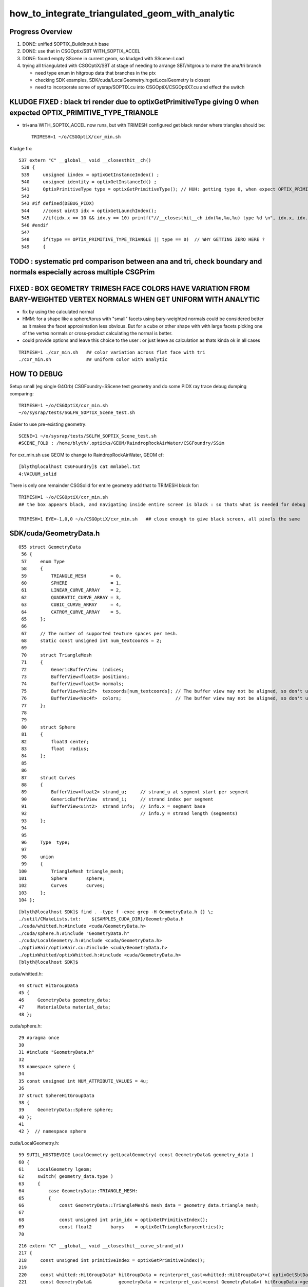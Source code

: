 how_to_integrate_triangulated_geom_with_analytic
==================================================

Progress Overview
-------------------

1. DONE: unified SOPTIX_BuildInput.h base
2. DONE: use that in CSGOptix/SBT WITH_SOPTIX_ACCEL
3. DONE: found empty SScene in current geom, so kludged with SScene::Load 

4. trying all triangulated with CSGOptiX/SBT at stage of needing to 
   arrange SBT/hitgroup to make the ana/tri branch  

   * need type enum in hitgroup data that branches in the ptx
   * checking SDK examples, SDK/cuda/LocalGeometry.h:getLocalGeometry is closest  

   * need to incorporate some of sysrap/SOPTIX.cu into CSGOptiX/CSGOptiX7.cu and
     effect the switch 



KLUDGE FIXED : black tri render due to optixGetPrimitiveType giving 0 when expected OPTIX_PRIMITIVE_TYPE_TRIANGLE
----------------------------------------------------------------------------------------------------------------------

* tri+ana WITH_SOPTIX_ACCEL now runs, but with TRIMESH configured get black render where triangles should be::

    TRIMESH=1 ~/o/CSGOptiX/cxr_min.sh


Kludge fix::

   537 extern "C" __global__ void __closesthit__ch()
    538 {
    539     unsigned iindex = optixGetInstanceIndex() ;
    540     unsigned identity = optixGetInstanceId() ;
    541     OptixPrimitiveType type = optixGetPrimitiveType(); // HUH: getting type 0, when expect OPTIX_PRIMITIVE_TYPE_TRIANGLE 
    542 
    543 #if defined(DEBUG_PIDX)
    544     //const uint3 idx = optixGetLaunchIndex();
    545     //if(idx.x == 10 && idx.y == 10) printf("//__closesthit__ch idx(%u,%u,%u) type %d \n", idx.x, idx.y, idx.z, type); 
    546 #endif
    547 
    548     if(type == OPTIX_PRIMITIVE_TYPE_TRIANGLE || type == 0)  // WHY GETTING ZERO HERE ? 
    549     {


TODO : systematic prd comparison between ana and tri, check boundary and normals especially across multiple CSGPrim
------------------------------------------------------------------------------------------------------------------------


FIXED : BOX GEOMETRY TRIMESH FACE COLORS HAVE VARIATION FROM BARY-WEIGHTED VERTEX NORMALS WHEN GET UNIFORM WITH ANALYTIC
--------------------------------------------------------------------------------------------------------------------------

* fix by using the calculated normal 
* HMM: for a shape like a sphere/torus with "small" facets using bary-weighted normals could be considered better 
  as it makes the facet approximation less obvious.
  But for a cube or other shape with with large facets picking one of the vertex normals or cross-product calculating 
  the normal is better.

* could provide options and leave this choice to the user : or just leave as calculation as thats kinda ok in all cases


::

    TRIMESH=1 ./cxr_min.sh   ## color variation across flat face with tri 
    ./cxr_min.sh             ## uniform color with analytic 
  


HOW TO DEBUG
----------------

Setup small (eg single G4Orb) CSGFoundry+SScene test geometry and do some PIDX ray trace debug dumping
comparing::

    TRIMESH=1 ~/o/CSGOptiX/cxr_min.sh
    ~/o/sysrap/tests/SGLFW_SOPTIX_Scene_test.sh 

Easier to use pre-existing geometry::

     SCENE=1 ~/o/sysrap/tests/SGLFW_SOPTIX_Scene_test.sh
     #SCENE_FOLD : /home/blyth/.opticks/GEOM/RaindropRockAirWater/CSGFoundry/SSim

For cxr_min.sh use GEOM to change to RaindropRockAirWater, GEOM cf::

    [blyth@localhost CSGFoundry]$ cat mmlabel.txt 
    4:VACUUM_solid

There is only one remainder CSGSolid for entire geometry add that to TRIMESH block for::

    TRIMESH=1 ~/o/CSGOptiX/cxr_min.sh
    ## the box appears black, and navigating inside entire screen is black : so thats what is needed for debug 

    TRIMESH=1 EYE=-1,0,0 ~/o/CSGOptiX/cxr_min.sh   ## close enough to give black screen, all pixels the same



SDK/cuda/GeometryData.h
--------------------------

::

    055 struct GeometryData
     56 {
     57     enum Type
     58     {
     59         TRIANGLE_MESH         = 0,
     60         SPHERE                = 1,
     61         LINEAR_CURVE_ARRAY    = 2,
     62         QUADRATIC_CURVE_ARRAY = 3,
     63         CUBIC_CURVE_ARRAY     = 4,
     64         CATROM_CURVE_ARRAY    = 5,
     65     };
     66 
     67     // The number of supported texture spaces per mesh.
     68     static const unsigned int num_textcoords = 2;
     69 
     70     struct TriangleMesh
     71     {
     72         GenericBufferView  indices;
     73         BufferView<float3> positions;
     74         BufferView<float3> normals;
     75         BufferView<Vec2f>  texcoords[num_textcoords]; // The buffer view may not be aligned, so don't use float2
     76         BufferView<Vec4f>  colors;                    // The buffer view may not be aligned, so don't use float4
     77     };
     78 
     79 
     80     struct Sphere
     81     {
     82         float3 center;
     83         float  radius;
     84     };
     85 
     86 
     87     struct Curves
     88     {
     89         BufferView<float2> strand_u;     // strand_u at segment start per segment
     90         GenericBufferView  strand_i;     // strand index per segment
     91         BufferView<uint2>  strand_info;  // info.x = segment base
     92                                          // info.y = strand length (segments)
     93     };
     94 
     95 
     96     Type  type;
     97 
     98     union
     99     {
    100         TriangleMesh triangle_mesh;
    101         Sphere       sphere;
    102         Curves       curves;
    103     };
    104 };



::

    [blyth@localhost SDK]$ find . -type f -exec grep -H GeometryData.h {} \;
    ./sutil/CMakeLists.txt:    ${SAMPLES_CUDA_DIR}/GeometryData.h
    ./cuda/whitted.h:#include <cuda/GeometryData.h>
    ./cuda/sphere.h:#include "GeometryData.h"
    ./cuda/LocalGeometry.h:#include <cuda/GeometryData.h>
    ./optixHair/optixHair.cu:#include <cuda/GeometryData.h>
    ./optixWhitted/optixWhitted.h:#include <cuda/GeometryData.h>
    [blyth@localhost SDK]$ 


cuda/whitted.h::

     44 struct HitGroupData
     45 {
     46     GeometryData geometry_data;
     47     MaterialData material_data;
     48 };

cuda/sphere.h::

     29 #pragma once
     30 
     31 #include "GeometryData.h"
     32 
     33 namespace sphere {
     34 
     35 const unsigned int NUM_ATTRIBUTE_VALUES = 4u;
     36 
     37 struct SphereHitGroupData
     38 {
     39     GeometryData::Sphere sphere;
     40 };
     41 
     42 }  // namespace sphere


cuda/LocalGeometry.h::

     59 SUTIL_HOSTDEVICE LocalGeometry getLocalGeometry( const GeometryData& geometry_data )
     60 {
     61     LocalGeometry lgeom;
     62     switch( geometry_data.type )
     63     {
     64         case GeometryData::TRIANGLE_MESH:
     65         {
     66             const GeometryData::TriangleMesh& mesh_data = geometry_data.triangle_mesh;
     67 
     68             const unsigned int prim_idx = optixGetPrimitiveIndex();
     69             const float2       barys    = optixGetTriangleBarycentrics();
     70 




::

    216 extern "C" __global__ void __closesthit__curve_strand_u()
    217 {
    218     const unsigned int primitiveIndex = optixGetPrimitiveIndex();
    219 
    220     const whitted::HitGroupData* hitGroupData = reinterpret_cast<whitted::HitGroupData*>( optixGetSbtDataPointer() );
    221     const GeometryData&          geometryData = reinterpret_cast<const GeometryData&>( hitGroupData->geometry_data );
    222 
    223     const float3 normal     = computeNormal( optixGetPrimitiveType(), primitiveIndex );
    224     const float3 colors[2]  = {make_float3( 1, 0, 0 ), make_float3( 0, 1, 0 )};
    225     const float  u          = getStrandU( geometryData, primitiveIndex );
    226     const float3 base_color = colors[0] * u + colors[1] * ( 1 - u );
    227 
    228     const float3 hitPoint = getHitPoint();
    229     const float3 result   = shade( hitGroupData, hitPoint, normal, base_color );
    230 
    231     whitted::setPayloadResult( result );




SDK hitKind
------------

::

     622 /// Returns the 8 bit hit kind associated with the current hit.
     623 /// 
     624 /// Use optixGetPrimitiveType() to interpret the hit kind.
     625 /// For custom intersections (primitive type OPTIX_PRIMITIVE_TYPE_CUSTOM),
     626 /// this is the 7-bit hitKind passed to optixReportIntersection(). 
     627 /// Hit kinds greater than 127 are reserved for built-in primitives.
     628 ///
     629 /// Available only in AH and CH.
     630 static __forceinline__ __device__ unsigned int optixGetHitKind();
     631 
     632 /// Function interpreting the result of #optixGetHitKind().
     633 static __forceinline__ __device__ OptixPrimitiveType optixGetPrimitiveType( unsigned int hitKind );
     634 
     635 /// Function interpreting the result of #optixGetHitKind().
     636 static __forceinline__ __device__ bool optixIsFrontFaceHit( unsigned int hitKind );
     637 
     638 /// Function interpreting the result of #optixGetHitKind().
     639 static __forceinline__ __device__ bool optixIsBackFaceHit( unsigned int hitKind );
     640 
     641 /// Function interpreting the hit kind associated with the current optixReportIntersection.
     642 static __forceinline__ __device__ OptixPrimitiveType optixGetPrimitiveType();
     643 
     644 /// Function interpreting the hit kind associated with the current optixReportIntersection.
     645 static __forceinline__ __device__ bool optixIsFrontFaceHit();
     646 
     647 /// Function interpreting the hit kind associated with the current optixReportIntersection.
     648 static __forceinline__ __device__ bool optixIsBackFaceHit();
     649 
     650 /// Convenience function interpreting the result of #optixGetHitKind().
     651 static __forceinline__ __device__ bool optixIsTriangleHit();
     652 
     653 /// Convenience function interpreting the result of #optixGetHitKind().
     654 static __forceinline__ __device__ bool optixIsTriangleFrontFaceHit();
     655 
     656 /// Convenience function interpreting the result of #optixGetHitKind().
     657 static __forceinline__ __device__ bool optixIsTriangleBackFaceHit();
     658 


::

    [blyth@localhost include]$ find . -type f -exec grep -H GetPrimitiveType {} \;
    ./internal/optix_7_device_impl.h:static __forceinline__ __device__ OptixPrimitiveType optixGetPrimitiveType(unsigned int hitKind)
    ./internal/optix_7_device_impl.h:static __forceinline__ __device__ OptixPrimitiveType optixGetPrimitiveType()
    ./internal/optix_7_device_impl.h:    return optixGetPrimitiveType( optixGetHitKind() );
    ./optix_7_device.h:/// Use optixGetPrimitiveType() to interpret the hit kind.
    ./optix_7_device.h:static __forceinline__ __device__ OptixPrimitiveType optixGetPrimitiveType( unsigned int hitKind );
    ./optix_7_device.h:static __forceinline__ __device__ OptixPrimitiveType optixGetPrimitiveType();
    ./optix_7_types.h:/// It is preferred to use optixGetPrimitiveType(), together with
    [blyth@localhost include]$ 


    1174 static __forceinline__ __device__ unsigned int optixGetHitKind()
    1175 {
    1176     unsigned int u0;
    1177     asm( "call (%0), _optix_get_hit_kind, ();" : "=r"( u0 ) : );
    1178     return u0;
    1179 }
    1180 
    1181 static __forceinline__ __device__ OptixPrimitiveType optixGetPrimitiveType(unsigned int hitKind)
    1182 {
    1183     unsigned int u0;
    1184     asm( "call (%0), _optix_get_primitive_type_from_hit_kind, (%1);" : "=r"( u0 ) : "r"( hitKind ) );
    1185     return (OptixPrimitiveType)u0;
    1186 }
    1187 
    1188 static __forceinline__ __device__ bool optixIsBackFaceHit( unsigned int hitKind )
    1189 {
    1190     unsigned int u0;
    1191     asm( "call (%0), _optix_get_backface_from_hit_kind, (%1);" : "=r"( u0 ) : "r"( hitKind ) );
    1192     return (u0 == 0x1);
    1193 }
    1194 
    1195 static __forceinline__ __device__ bool optixIsFrontFaceHit( unsigned int hitKind )
    1196 {
    1197     return !optixIsBackFaceHit( hitKind );
    1198 }
    1199 
    1200 
    1201 static __forceinline__ __device__ OptixPrimitiveType optixGetPrimitiveType()
    1202 {
    1203     return optixGetPrimitiveType( optixGetHitKind() );
    1204 }
    1205 
    1206 static __forceinline__ __device__ bool optixIsBackFaceHit()
    1207 {
    1208     return optixIsBackFaceHit( optixGetHitKind() );
    1209 }
    1210 
    1211 static __forceinline__ __device__ bool optixIsFrontFaceHit()
    1212 {
    1213     return optixIsFrontFaceHit( optixGetHitKind() );
    1214 }
    1215 
    1216 static __forceinline__ __device__ bool optixIsTriangleHit()
    1217 {
    1218     return optixIsTriangleFrontFaceHit() || optixIsTriangleBackFaceHit();
    1219 }
    1220 
    1221 static __forceinline__ __device__ bool optixIsTriangleFrontFaceHit()
    1222 {
    1223     return optixGetHitKind() == OPTIX_HIT_KIND_TRIANGLE_FRONT_FACE;
    1224 }
    1225 
    1226 static __forceinline__ __device__ bool optixIsTriangleBackFaceHit()
    1227 {
    1228     return optixGetHitKind() == OPTIX_HIT_KIND_TRIANGLE_BACK_FACE;
    1229 }
    1230 





OptixPrimitiveType
----------------------

::

     400 /// Builtin primitive types
     401 ///
     402 typedef enum OptixPrimitiveType
     403 {
     404     /// Custom primitive.
     405     OPTIX_PRIMITIVE_TYPE_CUSTOM                        = 0x2500,
     406     /// B-spline curve of degree 2 with circular cross-section.
     407     OPTIX_PRIMITIVE_TYPE_ROUND_QUADRATIC_BSPLINE       = 0x2501,
     408     /// B-spline curve of degree 3 with circular cross-section.
     409     OPTIX_PRIMITIVE_TYPE_ROUND_CUBIC_BSPLINE           = 0x2502,
     410     /// Piecewise linear curve with circular cross-section.
     411     OPTIX_PRIMITIVE_TYPE_ROUND_LINEAR                  = 0x2503,
     412     /// CatmullRom curve with circular cross-section.
     413     OPTIX_PRIMITIVE_TYPE_ROUND_CATMULLROM              = 0x2504,
     414     OPTIX_PRIMITIVE_TYPE_SPHERE                        = 0x2506,
     415     /// Triangle.
     416     OPTIX_PRIMITIVE_TYPE_TRIANGLE                      = 0x2531,
     417 } OptixPrimitiveType;
     418 
     419 /// Builtin flags may be bitwise combined.
     420 ///
     421 /// \see #OptixPipelineCompileOptions::usesPrimitiveTypeFlags
     422 typedef enum OptixPrimitiveTypeFlags
     423 {
     424     /// Custom primitive.
     425     OPTIX_PRIMITIVE_TYPE_FLAGS_CUSTOM                  = 1 << 0,
     426     /// B-spline curve of degree 2 with circular cross-section.
     427     OPTIX_PRIMITIVE_TYPE_FLAGS_ROUND_QUADRATIC_BSPLINE = 1 << 1,
     428     /// B-spline curve of degree 3 with circular cross-section.
     429     OPTIX_PRIMITIVE_TYPE_FLAGS_ROUND_CUBIC_BSPLINE     = 1 << 2,
     430     /// Piecewise linear curve with circular cross-section.
     431     OPTIX_PRIMITIVE_TYPE_FLAGS_ROUND_LINEAR            = 1 << 3,
     432     /// CatmullRom curve with circular cross-section.
     433     OPTIX_PRIMITIVE_TYPE_FLAGS_ROUND_CATMULLROM        = 1 << 4,
     434     OPTIX_PRIMITIVE_TYPE_FLAGS_SPHERE                  = 1 << 6,
     435     /// Triangle.
     436     OPTIX_PRIMITIVE_TYPE_FLAGS_TRIANGLE                = 1 << 31,
     437 } OptixPrimitiveTypeFlags;
     438 



SBT hitgroup needs tri/ana generalization 
--------------------------------------------


sysrap/SOPTIX.cu::

    229 extern "C" __global__ void __closesthit__ch()
    230 {
    231     const SOPTIX_HitgroupData* hit_group_data = reinterpret_cast<SOPTIX_HitgroupData*>( optixGetSbtDataPointer() );
    232     const SOPTIX_TriMesh& mesh = hit_group_data->mesh ;
    233 
    234     //printf("//__closesthit__ch\n"); 
    235 
    236     const unsigned prim_idx = optixGetPrimitiveIndex();
    237     const float2   barys    = optixGetTriangleBarycentrics();

    /// BUILTIN TRI INTERSECT IS USED : SO NO __intersection__is



CSGOptiX/CSGOptiX7.cu::

    494 extern "C" __global__ void __closesthit__ch()
    495 {
    496     unsigned iindex = optixGetInstanceIndex() ;
    497     unsigned identity = optixGetInstanceId() ;
    498 
    499 #ifdef WITH_PRD
    500     quad2* prd = getPRD<quad2>();
    501 
    502     prd->set_identity( identity ) ;
    503     prd->set_iindex(   iindex ) ;
    504     float3* normal = prd->normal();
    505     *normal = optixTransformNormalFromObjectToWorldSpace( *normal ) ;
    506 
    ...

    541 extern "C" __global__ void __intersection__is()
    542 {    
    543     HitGroupData* hg  = (HitGroupData*)optixGetSbtDataPointer();
    544     int nodeOffset = hg->nodeOffset ; 
    545 
    546     const CSGNode* node = params.node + nodeOffset ;  // root of tree
    547     const float4* plan = params.plan ;
    548     const qat4*   itra = params.itra ;


CSGOptiX/Binding.h::

    020 struct HitGroupData   // effectively Prim 
     21 {
     22     int numNode ;   
     23     int nodeOffset ;
     24 };  
     25     
     26     
     27 #if defined(__CUDACC__) || defined(__CUDABE__)
     28 #else
     29 #include <optix_types.h>
     30     
     31 template <typename T>
     32 struct SbtRecord
     33 {
     34     __align__( OPTIX_SBT_RECORD_ALIGNMENT ) char header[OPTIX_SBT_RECORD_HEADER_SIZE];
     35     T data;
     36 };
     37     
     38 typedef SbtRecord<RaygenData>     Raygen ;
     39 typedef SbtRecord<MissData>       Miss ;
     40 typedef SbtRecord<HitGroupData>   HitGroup ;
     41 
     42 #endif


sysrap/SOPTIX_Binding.h::

    012 template <typename T>
     13 struct SOPTIX_Record
     14 {   
     15     __align__( OPTIX_SBT_RECORD_ALIGNMENT ) char header[OPTIX_SBT_RECORD_HEADER_SIZE];
     16     T data;
     17 };

     27 struct SOPTIX_TriMesh 
     28 {   
     29     uint3*  indice ;
     30     float3* vertex ; 
     31     float3* normal ;  
     32 };  
     33 


     34 struct SOPTIX_HitgroupData 
     35 {   
     36     SOPTIX_TriMesh mesh ;
     37 };  
     38     
     39     
     40 typedef SOPTIX_Record<SOPTIX_RaygenData>   SOPTIX_RaygenRecord;
     41 typedef SOPTIX_Record<SOPTIX_MissData>     SOPTIX_MissRecord;
     42 typedef SOPTIX_Record<SOPTIX_HitgroupData> SOPTIX_HitgroupRecord;
     43     










need to incorporate some of sysrap/SOPTIX.cu into CSGOptiX/CSGOptiX7.cu
--------------------------------------------------------------------------




What level of ana/tri split ? CSGSolid
----------------------------------------

1:1 CSGSolid:GAS

As each GAS must be either analytic or triangulated 
have to split at CSGSolid level. 

That means if have a G4VSolid (eg the guide tube torus) 
that must be triangulated then must arrange for the corresponding 
CSGPrim to be isolated into its own CSGSolid. 

Initially can just assert that selected CSGPrim must be isolated, 
as that will be the case for the guide tube. 


Recent addition triangulated geom is dev in sysrap/SOPTIX,SScene
--------------------------------------------------------------------

* :doc:`sysrap/SOPTIX`


High level geometry workflow
------------------------------


::

    227 void G4CXOpticks::setGeometry(const G4VPhysicalVolume* world )
    228 {
    229     LOG(LEVEL) << "[ G4VPhysicalVolume world " << world ;
    230     assert(world);
    231     wd = world ;
    232 
    233     assert(sim && "sim instance should have been grabbed/created in ctor" );
    234     stree* st = sim->get_tree();
    235 
    236     tr = U4Tree::Create(st, world, SensorIdentifier ) ;
    237     LOG(LEVEL) << "Completed U4Tree::Create " ;
    238 
    239     sim->initSceneFromTree(); // not so easy to do at lower level  
    240 
    241 
    242     CSGFoundry* fd_ = CSGFoundry::CreateFromSim() ; // adopts SSim::INSTANCE  
    243     setGeometry(fd_);
    244 
    245     LOG(info) << Desc() ;
    246 
    247     LOG(LEVEL) << "] G4VPhysicalVolume world " << world ;
    248 }



::

     079 /**
      80 CSGFoundry::CSGFoundry
      81 ------------------------
      82 
      83 HMM: the dependency between CSGFoundry and SSim is a bit mixed up
      84 because of the two possibilities:
      85 
      86 1. "Import" : create CSGFoundry from SSim/stree using CSGImport
      87 2. "Load"   : load previously created and persisted CSGFoundry + SSim from file system 
      88 
      89 sim(SSim) used to be a passive passenger of CSGFoundry but now that CSGFoundry 
      90 can be CSGImported from SSim it is no longer so passive. 
      91 
      92 **/
      93 
      94 CSGFoundry::CSGFoundry()
      95     :
      96     d_prim(nullptr),
      97     d_node(nullptr),
      98     d_plan(nullptr),
      99     d_itra(nullptr),
     100     sim(SSim::Get()),
     101     import(new CSGImport(this)),




Workflow : how to add tri ?
-------------------------------

SSim
   holds stree(ana) and SScene(tri)

CSGFoundry 
   has sim member giving access to both stree and SScene

CSGFoundry::CreateFromSim/CSGFoundry::importSim
   populates CSGFoundry from stree 


* HMM: simpler to have parallel ana+tri throughout the geometry workflow with the 
  ana/tri switch done at the GAS handle creation stage 

* ana at all stages is very small, so no resource issue, 
  tri could be large for the remainder instance : so want to 
  do ana/tri switch before GPU (hmm might not be so easy with SOPTIX)

  * this might need SOPTIX_MeshGroup reworking to defer uploads : unless
    just deferred usage of that until GAS-handle stage  
 


DONE : made a more vertical API for tri/ana integration
--------------------------------------------------------

::

   SOPTIX_MeshGroup* Create( OptixDeviceContext& ctx, const SMeshGroup* mg );

   SMeshGroup* mg = scene->meshgroup[i] ;  
   SOPTIX_MeshGroup* xmg = SOPTIX_MeshGroup::Create( ctx, mg ) ; 
   xmg->gas->handle  



NEXT: name based ana/tri control 
-------------------------------------



Analytic in stree/CSG/CSGOptiX 
---------------------------------

::

     551 void CSGOptiX::initGeometry()
     552 {
     553     LOG(LEVEL) << "[" ;
     554     params->node = foundry->d_node ;
     555     params->plan = foundry->d_plan ;
     556     params->tran = nullptr ;
     557     params->itra = foundry->d_itra ;
     558 
     559     bool is_uploaded =  params->node != nullptr ;
     560     LOG_IF(fatal, !is_uploaded) << "foundry must be uploaded prior to CSGOptiX::initGeometry " ;
     561     assert( is_uploaded );
     562 
     563 #if OPTIX_VERSION < 70000
     564     six->setFoundry(foundry);
     565 #else
     566     LOG(LEVEL) << "[ sbt.setFoundry " ;
     567     sbt->setFoundry(foundry);
     568     LOG(LEVEL) << "] sbt.setFoundry " ;
     569 #endif
     570     const char* top = Top();
     571     setTop(top);
     572     LOG(LEVEL) << "]" ;
     573 }


::

   CSGOptiX::initGeometry
   SBT::setFoundry
   SBT::createGeom
   SBT::createGAS_Standard



Where+how to ana/tri branch ?
-------------------------------

EMM is integer based.  Need name based gas_idx control for greater longevity. 

::

     261 void SBT::createGAS_Standard()
     262 {
     263     unsigned num_solid = foundry->getNumSolid();   // STANDARD_SOLID
     264     for(unsigned i=0 ; i < num_solid ; i++)
     265     {
     266         unsigned gas_idx = i ;
     267 
     268         bool enabled = SGeoConfig::IsEnabledMergedMesh(gas_idx) ;
     269         bool enabled2 = emm & ( 0x1 << gas_idx ) ;
     270         bool enabled_expect = enabled == enabled2 ;
     271         assert( enabled_expect );
     272         if(!enabled_expect) std::raise(SIGINT);
     273 
     274         if( enabled )
     275         {
     276             LOG(LEVEL) << " emm proceed " << gas_idx ;
     277             createGAS(gas_idx);
     278         }
     279         else
     280         {
     281             LOG(LEVEL) << " emm skip " << gas_idx ;
     282         }
     283     } 
     284     LOG(LEVEL) << descGAS() ;
     285 }  


Commonality between ana and tri is the handle
---------------------------------------------------

* HMM: SOPTIX side "gas" is SOPTIX_Accel instance
* WIP: maybe standardize by using the handle in the  vgas map ?

  * NOPE: NEED NUMBER OF buildInputs FOR SBT MECHANICS
  * added reference to the vector in SOPTIX_Accel MAYBE NEEDS TO BE pointer to vector on heap ?


::

   00305 void SBT::createGAS(unsigned gas_idx)
     306 {
     307     CSGPrimSpec ps = foundry->getPrimSpec(gas_idx);
     308     GAS gas = {} ;
     309     GAS_Builder::Build(gas, ps);
     310     vgas[gas_idx] = gas ;
     311 }

   0005 struct AS
      6 {
      7     CUdeviceptr             d_buffer;
      8     OptixTraversableHandle  handle ;
      9 };


* IAS_Builder::CollectInstances sets gas.handle into OptixInstance



Should CSGOptiX adopt some of SOPTIX ? 
---------------------------------------------

SOPTIX_Accel
    builds acceleration structure GAS or IAS from the buildInputs

    * could replace:: 

       GAS_Builder::BoilerPlate 
       IAS_Builder::Build


HMM: many of the CSGOptiX::initXXX and SBT.h PIP.h could be 
replaced by SOPTIX but not much motivation unless can show better
performance.  


Need to check perf as make such changes
------------------------------------------



